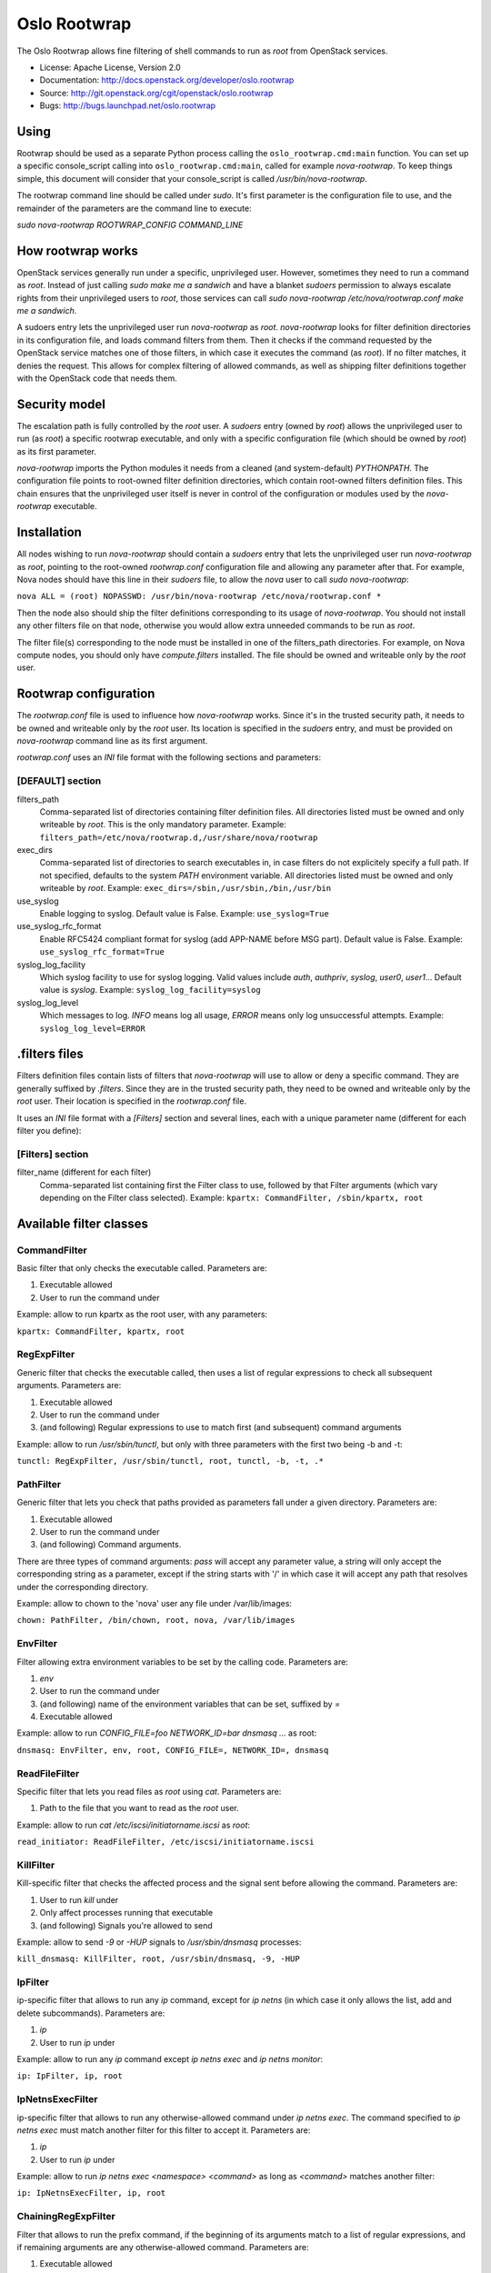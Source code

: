 -------------
Oslo Rootwrap
-------------

The Oslo Rootwrap allows fine filtering of shell commands to run as `root`
from OpenStack services.

* License: Apache License, Version 2.0
* Documentation: http://docs.openstack.org/developer/oslo.rootwrap
* Source: http://git.openstack.org/cgit/openstack/oslo.rootwrap
* Bugs: http://bugs.launchpad.net/oslo.rootwrap

Using
=====

Rootwrap should be used as a separate Python process calling the
``oslo_rootwrap.cmd:main`` function. You can set up a specific console_script
calling into ``oslo_rootwrap.cmd:main``, called for example `nova-rootwrap`.
To keep things simple, this document will consider that your console_script
is called `/usr/bin/nova-rootwrap`.

The rootwrap command line should be called under `sudo`. It's first parameter
is the configuration file to use, and the remainder of the parameters are the
command line to execute:

`sudo nova-rootwrap ROOTWRAP_CONFIG COMMAND_LINE`


How rootwrap works
==================

OpenStack services generally run under a specific, unprivileged user. However,
sometimes they need to run a command as `root`. Instead of just calling
`sudo make me a sandwich` and have a blanket `sudoers` permission to always
escalate rights from their unprivileged users to `root`, those services can
call `sudo nova-rootwrap /etc/nova/rootwrap.conf make me a sandwich`.

A sudoers entry lets the unprivileged user run `nova-rootwrap` as `root`.
`nova-rootwrap` looks for filter definition directories in its configuration
file, and loads command filters from them. Then it checks if the command
requested by the OpenStack service matches one of those filters, in which
case it executes the command (as `root`). If no filter matches, it denies
the request. This allows for complex filtering of allowed commands, as well
as shipping filter definitions together with the OpenStack code that needs
them.

Security model
==============

The escalation path is fully controlled by the `root` user. A `sudoers` entry
(owned by `root`) allows the unprivileged user to run (as `root`) a specific
rootwrap executable, and only with a specific configuration file (which should
be owned by `root`) as its first parameter.

`nova-rootwrap` imports the Python modules it needs from a cleaned (and
system-default) `PYTHONPATH`. The configuration file points to root-owned
filter definition directories, which contain root-owned filters definition
files. This chain ensures that the unprivileged user itself is never in
control of the configuration or modules used by the `nova-rootwrap` executable.

Installation
============

All nodes wishing to run `nova-rootwrap` should contain a `sudoers` entry that
lets the unprivileged user run `nova-rootwrap` as `root`, pointing to the
root-owned `rootwrap.conf` configuration file and allowing any parameter
after that. For example, Nova nodes should have this line in their `sudoers`
file, to allow the `nova` user to call `sudo nova-rootwrap`:

``nova ALL = (root) NOPASSWD: /usr/bin/nova-rootwrap /etc/nova/rootwrap.conf *``

Then the node also should ship the filter definitions corresponding to its
usage of `nova-rootwrap`. You should not install any other filters file on
that node, otherwise you would allow extra unneeded commands to be run as
`root`.

The filter file(s) corresponding to the node must be installed in one of the
filters_path directories. For example, on Nova compute nodes, you should only
have `compute.filters` installed. The file should be owned and writeable only
by the `root` user.

Rootwrap configuration
======================

The `rootwrap.conf` file is used to influence how `nova-rootwrap` works. Since
it's in the trusted security path, it needs to be owned and writeable only by
the `root` user. Its location is specified in the `sudoers` entry, and must be
provided on `nova-rootwrap` command line as its first argument.

`rootwrap.conf` uses an *INI* file format with the following sections and
parameters:

[DEFAULT] section
-----------------

filters_path
    Comma-separated list of directories containing filter definition files.
    All directories listed must be owned and only writeable by `root`.
    This is the only mandatory parameter.
    Example:
    ``filters_path=/etc/nova/rootwrap.d,/usr/share/nova/rootwrap``

exec_dirs
    Comma-separated list of directories to search executables in, in case
    filters do not explicitely specify a full path. If not specified, defaults
    to the system `PATH` environment variable. All directories listed must be
    owned and only writeable by `root`. Example:
    ``exec_dirs=/sbin,/usr/sbin,/bin,/usr/bin``

use_syslog
    Enable logging to syslog. Default value is False. Example:
    ``use_syslog=True``

use_syslog_rfc_format
    Enable RFC5424 compliant format for syslog (add APP-NAME before MSG part).
    Default value is False. Example:
    ``use_syslog_rfc_format=True``

syslog_log_facility
    Which syslog facility to use for syslog logging. Valid values include
    `auth`, `authpriv`, `syslog`, `user0`, `user1`...
    Default value is `syslog`. Example:
    ``syslog_log_facility=syslog``

syslog_log_level
    Which messages to log. `INFO` means log all usage, `ERROR` means only log
    unsuccessful attempts. Example:
    ``syslog_log_level=ERROR``

.filters files
==============

Filters definition files contain lists of filters that `nova-rootwrap` will
use to allow or deny a specific command. They are generally suffixed by
`.filters`. Since they are in the trusted security path, they need to be
owned and writeable only by the `root` user. Their location is specified
in the `rootwrap.conf` file.

It uses an *INI* file format with a `[Filters]` section and several lines,
each with a unique parameter name (different for each filter you define):

[Filters] section
-----------------

filter_name (different for each filter)
    Comma-separated list containing first the Filter class to use, followed
    by that Filter arguments (which vary depending on the Filter class
    selected). Example:
    ``kpartx: CommandFilter, /sbin/kpartx, root``


Available filter classes
========================

CommandFilter
-------------

Basic filter that only checks the executable called. Parameters are:

1. Executable allowed
2. User to run the command under

Example: allow to run kpartx as the root user, with any parameters:

``kpartx: CommandFilter, kpartx, root``

RegExpFilter
------------

Generic filter that checks the executable called, then uses a list of regular
expressions to check all subsequent arguments. Parameters are:

1. Executable allowed
2. User to run the command under
3. (and following) Regular expressions to use to match first (and subsequent)
   command arguments

Example: allow to run `/usr/sbin/tunctl`, but only with three parameters with
the first two being -b and -t:

``tunctl: RegExpFilter, /usr/sbin/tunctl, root, tunctl, -b, -t, .*``

PathFilter
----------

Generic filter that lets you check that paths provided as parameters fall
under a given directory. Parameters are:

1. Executable allowed
2. User to run the command under
3. (and following) Command arguments.

There are three types of command arguments: `pass` will accept any parameter
value, a string will only accept the corresponding string as a parameter,
except if the string starts with '/' in which case it will accept any path
that resolves under the corresponding directory.

Example: allow to chown to the 'nova' user any file under /var/lib/images:

``chown: PathFilter, /bin/chown, root, nova, /var/lib/images``

EnvFilter
---------

Filter allowing extra environment variables to be set by the calling code.
Parameters are:

1. `env`
2. User to run the command under
3. (and following) name of the environment variables that can be set,
   suffixed by `=`
4. Executable allowed

Example: allow to run `CONFIG_FILE=foo NETWORK_ID=bar dnsmasq ...` as root:

``dnsmasq: EnvFilter, env, root, CONFIG_FILE=, NETWORK_ID=, dnsmasq``

ReadFileFilter
--------------

Specific filter that lets you read files as `root` using `cat`.
Parameters are:

1. Path to the file that you want to read as the `root` user.

Example: allow to run `cat /etc/iscsi/initiatorname.iscsi` as `root`:

``read_initiator: ReadFileFilter, /etc/iscsi/initiatorname.iscsi``

KillFilter
----------

Kill-specific filter that checks the affected process and the signal sent
before allowing the command. Parameters are:

1. User to run `kill` under
2. Only affect processes running that executable
3. (and following) Signals you're allowed to send

Example: allow to send `-9` or `-HUP` signals to `/usr/sbin/dnsmasq` processes:

``kill_dnsmasq: KillFilter, root, /usr/sbin/dnsmasq, -9, -HUP``

IpFilter
--------

ip-specific filter that allows to run any `ip` command, except for `ip netns`
(in which case it only allows the list, add and delete subcommands).
Parameters are:

1. `ip`
2. User to run `ip` under

Example: allow to run any `ip` command except `ip netns exec` and
`ip netns monitor`:

``ip: IpFilter, ip, root``

IpNetnsExecFilter
-----------------

ip-specific filter that allows to run any otherwise-allowed command under
`ip netns exec`. The command specified to `ip netns exec` must match another
filter for this filter to accept it. Parameters are:

1. `ip`
2. User to run `ip` under

Example: allow to run `ip netns exec <namespace> <command>` as long as
`<command>` matches another filter:

``ip: IpNetnsExecFilter, ip, root``

ChainingRegExpFilter
--------------------

Filter that allows to run the prefix command, if the beginning of its arguments
match to a list of regular expressions, and if remaining arguments are any
otherwise-allowed command. Parameters are:

1. Executable allowed
2. User to run the command under
3. (and following) Regular expressions to use to match first (and subsequent)
   command arguments.

This filter regards the length of the regular expressions list as the number of
arguments to be checked, and remaining parts are checked by other filters.

Example: allow to run `/usr/bin/nice`, but only with first two parameters being
-n and integer, and followed by any allowed command by the other filters:

``nice: ChainingRegExpFilter, /usr/bin/nice, root, nice, -n, -?\d+``

Note: this filter can't be used to impose that the subcommand is always run
under the prefix command. In particular, it can't enforce that a particular
command is only run under "nice", since the subcommand can explicitly be
called directly.


Calling rootwrap from OpenStack services
========================================

Standalone mode (``sudo`` way)
------------------------------

The `oslo.processutils` library ships with a convenience `execute()` function
that can be used to call shell commands as `root`, if you call it with the
following parameters:

``run_as_root=True``

``root_helper='sudo nova-rootwrap /etc/nova/rootwrap.conf``

NB: Some services ship with a `utils.execute()` convenience function that
automatically sets `root_helper` based on the value of a `rootwrap_config`
parameter, so only `run_as_root=True` needs to be set.

If you want to call as `root` a previously-unauthorized command, you will also
need to modify the filters (generally shipped in the source tree under
`etc/rootwrap.d` so that the command you want to run as `root` will actually
be allowed by `nova-rootwrap`.

Daemon mode
-----------

Since 1.3.0 version ``oslo.rootwrap`` supports "daemon mode". In this mode
rootwrap would start, read config file and wait for commands to be run with
root priviledges. All communications with the daemon should go through
``Client`` class that resides in ``oslo_rootwrap.client`` module.

Its constructor expects one argument - a list that can be passed to ``Popen``
to create rootwrap daemon process. For ``root_helper`` above it will be
``["sudo", "nova-rootwrap-daemon", "/etc/neutron/rootwrap.conf"]``,
for example. Note that it uses a separate script that points to
``oslo_rootwrap.cmd:daemon`` endpoint (instead of ``:main``).

The class provides one method ``execute`` with following arguments:

* ``userargs`` - list of command line arguments that are to be used to run the
  command;
* ``stdin`` - string to be passed to standard input of child process.

The method returns 3-tuple containing:

* return code of child process;
* string containing everything captured from its stdout stream;
* string containing everything captured from its stderr stream.

The class lazily creates an instance of the daemon, connects to it and passes
arguments. This daemon can die or be killed, ``Client`` will respawn it and/or
reconnect to it as necessary.
